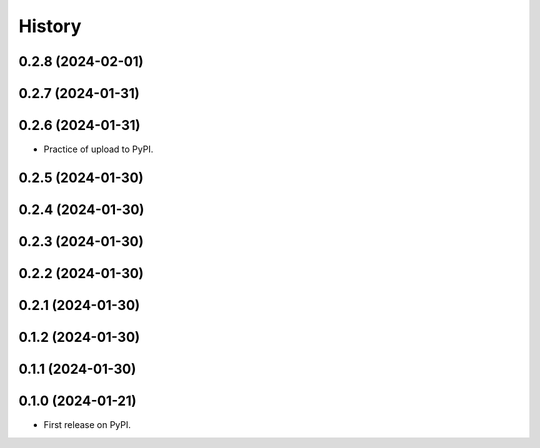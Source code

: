 =======
History
=======


0.2.8 (2024-02-01)
------------------
0.2.7 (2024-01-31)
------------------
0.2.6 (2024-01-31)
------------------

* Practice of upload to PyPI.

0.2.5 (2024-01-30)
------------------
0.2.4 (2024-01-30)
------------------
0.2.3 (2024-01-30)
------------------
0.2.2 (2024-01-30)
------------------
0.2.1 (2024-01-30)
------------------
0.1.2 (2024-01-30)
------------------
0.1.1 (2024-01-30)
------------------
0.1.0 (2024-01-21)
------------------

* First release on PyPI.

